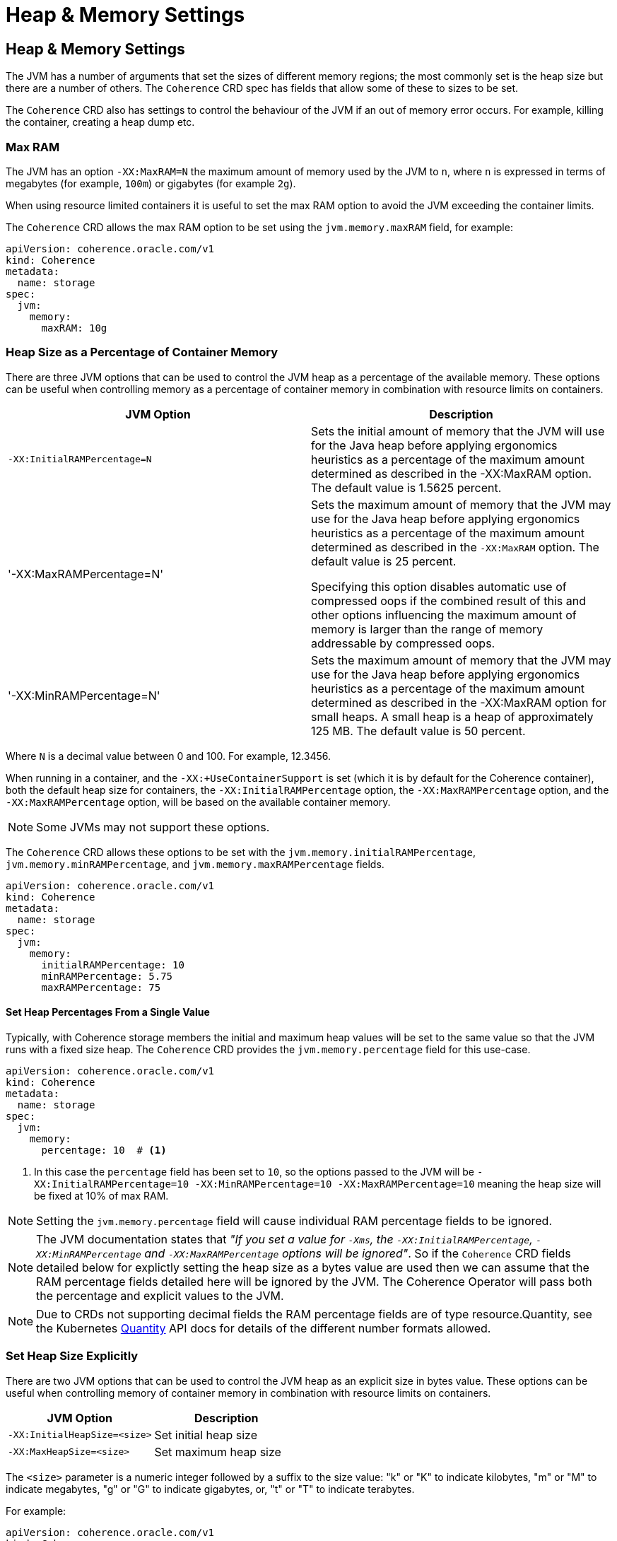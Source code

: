 ///////////////////////////////////////////////////////////////////////////////

    Copyright (c) 2020, Oracle and/or its affiliates.
    Licensed under the Universal Permissive License v 1.0 as shown at
    http://oss.oracle.com/licenses/upl.

///////////////////////////////////////////////////////////////////////////////

= Heap & Memory Settings

== Heap & Memory Settings

The JVM has a number of arguments that set the sizes of different memory regions; the most commonly set is the heap
size but there are a number of others. The `Coherence` CRD spec has fields that allow some of these to sizes to be
set.

The `Coherence` CRD also has settings to control the behaviour of the JVM if an out of memory error occurs.
For example, killing the container, creating a heap dump etc.

=== Max RAM

The JVM has an option `-XX:MaxRAM=N` the maximum amount of memory used by the JVM to `n`, where `n` is expressed in
terms of megabytes (for example, `100m`) or gigabytes (for example `2g`).

When using resource limited containers it is useful to set the max RAM option to avoid the JVM exceeding the
container limits.

The `Coherence` CRD allows the max RAM option to be set using the `jvm.memory.maxRAM` field, for example:

[source,yaml]
----
apiVersion: coherence.oracle.com/v1
kind: Coherence
metadata:
  name: storage
spec:
  jvm:
    memory:
      maxRAM: 10g
----

=== Heap Size as a Percentage of Container Memory

There are three JVM options that can be used to control the JVM heap as a percentage of the available memory.
These options can be useful when controlling memory as a percentage of container memory in combination
with resource limits on containers.

|===
|JVM Option |Description

|`-XX:InitialRAMPercentage=N`
|Sets the initial amount of memory that the JVM will use for the Java heap before applying ergonomics heuristics as a
percentage of the maximum amount determined as described in the -XX:MaxRAM option. The default value is 1.5625 percent.

|'-XX:MaxRAMPercentage=N'
|Sets the maximum amount of memory that the JVM may use for the Java heap before applying ergonomics heuristics as a
percentage of the maximum amount determined as described in the `-XX:MaxRAM` option.
The default value is 25 percent.

Specifying this option disables automatic use of compressed oops if the combined result of this and other options
influencing the maximum amount of memory is larger than the range of memory addressable by compressed oops.


|'-XX:MinRAMPercentage=N'
|Sets the maximum amount of memory that the JVM may use for the Java heap before applying ergonomics heuristics as a
percentage of the maximum amount determined as described in the -XX:MaxRAM option for small heaps.
A small heap is a heap of approximately 125 MB.
The default value is 50 percent.
|===

Where `N` is a decimal value between 0 and 100. For example, 12.3456.

When running in a container, and the `-XX:+UseContainerSupport` is set (which it is by default for the Coherence
container), both the default heap size for containers, the `-XX:InitialRAMPercentage` option, the `-XX:MaxRAMPercentage`
option, and the `-XX:MaxRAMPercentage` option, will be based on the available container memory.

NOTE: Some JVMs may not support these options.

The `Coherence` CRD allows these options to be set with the `jvm.memory.initialRAMPercentage`, `jvm.memory.minRAMPercentage`,
and `jvm.memory.maxRAMPercentage` fields.

[source,yaml]
----
apiVersion: coherence.oracle.com/v1
kind: Coherence
metadata:
  name: storage
spec:
  jvm:
    memory:
      initialRAMPercentage: 10
      minRAMPercentage: 5.75
      maxRAMPercentage: 75
----

==== Set Heap Percentages From a Single Value

Typically, with Coherence storage members the initial and maximum heap values will be set to the same value so that the
JVM runs with a fixed size heap. The `Coherence` CRD provides the `jvm.memory.percentage` field for this use-case.

[source,yaml]
----
apiVersion: coherence.oracle.com/v1
kind: Coherence
metadata:
  name: storage
spec:
  jvm:
    memory:
      percentage: 10  # <1>
----
<1> In this case the `percentage` field has been set to `10`, so the options passed to the JVM will be
`-XX:InitialRAMPercentage=10 -XX:MinRAMPercentage=10 -XX:MaxRAMPercentage=10` meaning the heap size
will be fixed at 10% of max RAM.

NOTE: Setting the `jvm.memory.percentage` field will cause individual RAM percentage fields to be ignored.

NOTE: The JVM documentation states that _"If you set a value for `-Xms`, the `-XX:InitialRAMPercentage`,
`-XX:MinRAMPercentage` and `-XX:MaxRAMPercentage` options will be ignored"_. So if the `Coherence` CRD fields
detailed below for explictly setting the heap size as a bytes value are used then we can assume that the RAM
percentage fields detailed here will be ignored by the JVM. The Coherence Operator will pass both the percentage
and explicit values to the JVM.

NOTE: Due to CRDs not supporting decimal fields the RAM percentage fields are of type resource.Quantity,
see the Kubernetes https://godoc.org/k8s.io/apimachinery/pkg/api/resource#Quantity[Quantity] API docs for details
of the different number formats allowed.

=== Set Heap Size Explicitly

There are two JVM options that can be used to control the JVM heap as an explicit size in bytes value.
These options can be useful when controlling memory of container memory in combination with resource limits on containers.

|===
|JVM Option |Description

| `-XX:InitialHeapSize=<size>`
| Set initial heap size

| `-XX:MaxHeapSize=<size>`
| Set maximum heap size

|===

The `<size>` parameter is a numeric integer followed by a suffix to the size value: "k" or "K" to indicate kilobytes,
"m" or "M" to indicate megabytes, "g" or "G" to indicate gigabytes, or, "t" or "T" to indicate terabytes.

For example:
[source,yaml]
----
apiVersion: coherence.oracle.com/v1
kind: Coherence
metadata:
  name: storage
spec:
  jvm:
    memory:
      initialHeapSize: 5g  # <1>
      maxHeapSize: 10g     # <2>
----
<1> The initial heap size to `5g`, passing the `-XX:InitialHeapSize=5g` option to the JVM.
<2> The max heap size to `10g`, passing the `-XX:MaxHeapSize=10g` option to the JVM.

NOTE: Setting the `jvm.memory.heapSize` field will cause individual `jvm.memory.initialHeapSize` and
`jvm.memory.maxHeapSize` fields to be ignored.

==== Set Initial and Max Heap Size With a Single Value

Typically, with Coherence storage members the initial and maximum heap values will be set to the same value so that the
JVM runs with a fixed size heap. The `Coherence` CRD provides the `jvm.memory.heapSize` field for this use-case.

To set the JVM both the initial amd max heap sizes to the same value, set the `jvm.memory.heapSize` field.
The value of the field can be any value that can be used with the JVM `-XX:InitialHeapSize` and `-XX:MaxHeapSize`
(or `-Xmx` and `-Xms`) arguments.
The value of the `jvm.memory.heapSize` field will be used to set both the `-XX:InitialHeapSize`, and the
`-XX:MaxHeapSize` arguments to the same value, so the heap will be a fixed size.

For example:
[source,yaml]
----
apiVersion: coherence.oracle.com/v1
kind: Coherence
metadata:
  name: storage
spec:
  jvm:
    memory:
      heapSize: 10g  # <1>
----
<1> Setting `jvm.memory.heapSize` to `10g` will effectively pass `-XX:InitialHeapSize=10g -XX:MaxHeapSize=10g` to the JVM.


=== Direct Memory Size (NIO Memory)

Direct memory size is used to limit on memory that can be reserved for all Direct Byte Buffers.
If a value is set for this option, the sum of all Direct Byte Buffer sizes cannot exceed the limit.
After the limit is reached, a new Direct Byte Buffer can be allocated only when enough old buffers are freed to provide
enough space to allocate the new buffer.

By default, the VM limits the amount of heap memory used for Direct Byte Buffers to approximately 85% of the maximum heap size.

To set a value for the direct memory size use the `jvm.memory.directMemorySize` field. This wil set the value of the
`-XX:MaxDirectMemorySize` JVM option.

[source,yaml]
----
apiVersion: coherence.oracle.com/v1
kind: Coherence
metadata:
  name: storage
spec:
  jvm:
    memory:
      directMemorySize: 10g  # <1>
----
<1> The direct memory size is set to `10g` which will pass `-XX:MaxDirectMemorySize=10g` to the JVM.


=== Metaspace Size

Metaspace is memory the VM uses to store class metadata.
Class metadata are the runtime representation of java classes within a JVM process - basically any information the JVM
needs to work with a Java class. That includes, but is not limited to, runtime representation of data from the JVM
class file format.

To set the size of the metaspace use the `jvm.memory.metaspaceSize` field in the `Coherence` CRD.
Setting this field sets both the `-XX:MetaspaceSize` and `-XX:MaxMetaspaceSize` JVM options to this value giving a
fixed size metaspace.

[source,yaml]
----
apiVersion: coherence.oracle.com/v1
kind: Coherence
metadata:
  name: storage
spec:
  jvm:
    memory:
      metaspaceSize: 100m  # <1>
----
<1> Set the metaspace size to `100m` which will pass `-XX:MetaspaceSize=100m -XX:MaxMetaspaceSize=100m`
to the JVM.


=== Stack Size

Thread stacks are memory areas allocated for each Java thread for their internal use.
This is where the thread stores its local execution state.
The current default size for a linux JVM is 1MB.

To set the stack size use the `jvm.memory.stackSize` field in the `Coherence` CRD.
Setting this value sets the `-Xss` JVM option.

[source,yaml]
----
apiVersion: coherence.oracle.com/v1
kind: Coherence
metadata:
  name: storage
spec:
  jvm:
    memory:
      stackSize: 500k  # <1>
----
<1> The stack size will be set to `500k`, passing `-Xss500k` to the JVM.


=== Out Of Memory Behaviour

The `Coherence` CRD allows two optional behaviours to be specified if the JVM throws an out of memory error.

The `jvm.memory.onOutOfMemory.heapDump` is a bool field that when set to true will pass the
`-XX:+HeapDumpOnOutOfMemoryError` option to the JVM. The default value of the field when not specified is `true`,
hence to turn off heap dumps on OOM set the specifically field to be `false`.

The `jvm.memory.onOutOfMemory.exit` is a bool field that when set to true will pass the
`-XX:+ExitOnOutOfMemoryError` option to the JVM. The default value of the field when not specified is `true`,
hence to turn off killing the JVM on OOM set the specifically field to be `false`.

[source,yaml]
----
apiVersion: coherence.oracle.com/v1
kind: Coherence
metadata:
  name: storage
spec:
  jvm:
    memory:
      onOutOfMemory:
        heapDump: true   # <1>
        exit: true       # <2>
----
<1> The JVM will create a heap dump on OOM
<2> The JVM will exit on OOM


=== Native Memory Tracking

The Native Memory Tracking (NMT) is a Java VM feature that tracks internal memory usage for a JVM.
The `Coherence` CRD allows native memory tracking to be configured using the `jvm.memory.nativeMemoryTracking` field.
Setting this field sets the `-XX:NativeMemoryTracking` JVM option. There are three valid values, `off`, `summary` or `detail`.
If not specified the default value used by the operator is `summary`

[source,yaml]
----
apiVersion: coherence.oracle.com/v1
kind: Coherence
metadata:
  name: storage
spec:
  jvm:
    memory:
      nativeMemoryTracking: detail # <1>
----
<1> Native memory tracking is set to `detail` which will pass the `-XX:NativeMemoryTracking=detail` option to the JVM.
